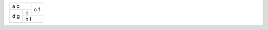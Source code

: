 +-------+---+
| a     | c |
| b     | f |
+---+---+   |
| d | e |   |
| g +---+---+
|   | h     |
|   | i     |
+---+-------+